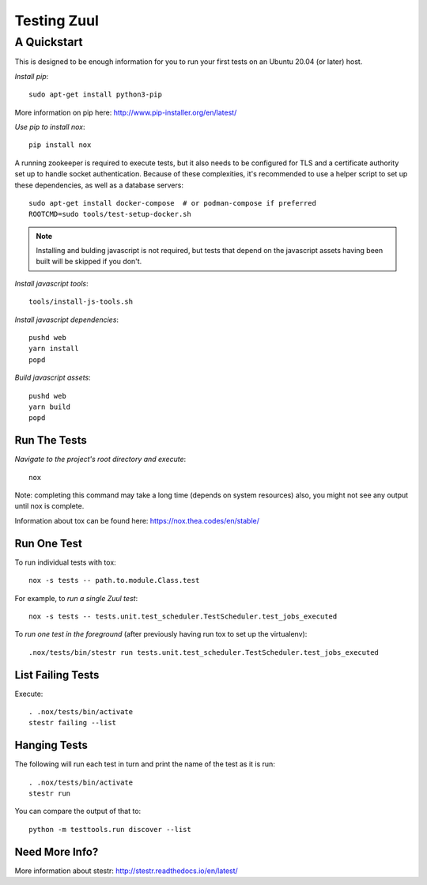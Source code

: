 ============
Testing Zuul
============
------------
A Quickstart
------------

This is designed to be enough information for you to run your first tests on
an Ubuntu 20.04 (or later) host.

*Install pip*::

  sudo apt-get install python3-pip

More information on pip here: http://www.pip-installer.org/en/latest/

*Use pip to install nox*::

  pip install nox

A running zookeeper is required to execute tests, but it also needs to be
configured for TLS and a certificate authority set up to handle socket
authentication. Because of these complexities, it's recommended to use a
helper script to set up these dependencies, as well as a database servers::

  sudo apt-get install docker-compose  # or podman-compose if preferred
  ROOTCMD=sudo tools/test-setup-docker.sh

.. note:: Installing and bulding javascript is not required, but tests that
          depend on the javascript assets having been built will be skipped
          if you don't.

*Install javascript tools*::

  tools/install-js-tools.sh

*Install javascript dependencies*::

  pushd web
  yarn install
  popd

*Build javascript assets*::

  pushd web
  yarn build
  popd

Run The Tests
-------------

*Navigate to the project's root directory and execute*::

  nox

Note: completing this command may take a long time (depends on system resources)
also, you might not see any output until nox is complete.

Information about tox can be found here: https://nox.thea.codes/en/stable/


Run One Test
------------

To run individual tests with tox::

  nox -s tests -- path.to.module.Class.test

For example, to *run a single Zuul test*::

  nox -s tests -- tests.unit.test_scheduler.TestScheduler.test_jobs_executed

To *run one test in the foreground* (after previously having run tox
to set up the virtualenv)::

  .nox/tests/bin/stestr run tests.unit.test_scheduler.TestScheduler.test_jobs_executed

List Failing Tests
------------------

Execute::

  . .nox/tests/bin/activate
  stestr failing --list

Hanging Tests
-------------

The following will run each test in turn and print the name of the
test as it is run::

  . .nox/tests/bin/activate
  stestr run

You can compare the output of that to::

  python -m testtools.run discover --list

Need More Info?
---------------

More information about stestr: http://stestr.readthedocs.io/en/latest/
